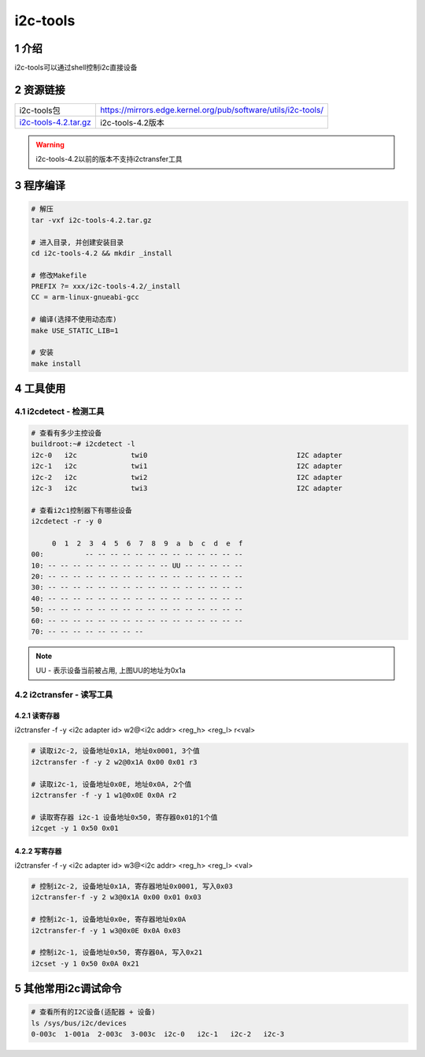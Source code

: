 i2c-tools
=========

1 介绍
------

i2c-tools可以通过shell控制i2c直接设备

2 资源链接
----------

===================== =============================================================
i2c-tools包           https://mirrors.edge.kernel.org/pub/software/utils/i2c-tools/
i2c-tools-4.2.tar.gz_ i2c-tools-4.2版本
===================== =============================================================

.. _i2c-tools-4.2.tar.gz: http://120.48.82.24:9100/note_linux_bsp/i2c-tools-4.2.tar.gz

.. warning::

   i2c-tools-4.2以前的版本不支持i2ctransfer工具

3 程序编译
----------

.. code:: c


   # 解压
   tar -vxf i2c-tools-4.2.tar.gz

   # 进入目录, 并创建安装目录
   cd i2c-tools-4.2 && mkdir _install

   # 修改Makefile
   PREFIX ?= xxx/i2c-tools-4.2/_install
   CC = arm-linux-gnueabi-gcc

   # 编译(选择不使用动态库)
   make USE_STATIC_LIB=1

   # 安装
   make install


4 工具使用
----------

4.1 i2cdetect - 检测工具
************************

.. code:: shell

   # 查看有多少主控设备
   buildroot:~# i2cdetect -l
   i2c-0   i2c             twi0                                    I2C adapter
   i2c-1   i2c             twi1                                    I2C adapter
   i2c-2   i2c             twi2                                    I2C adapter
   i2c-3   i2c             twi3                                    I2C adapter

   # 查看i2c1控制器下有哪些设备
   i2cdetect -r -y 0

        0  1  2  3  4  5  6  7  8  9  a  b  c  d  e  f
   00:          -- -- -- -- -- -- -- -- -- -- -- -- --
   10: -- -- -- -- -- -- -- -- -- -- UU -- -- -- -- --
   20: -- -- -- -- -- -- -- -- -- -- -- -- -- -- -- --
   30: -- -- -- -- -- -- -- -- -- -- -- -- -- -- -- --
   40: -- -- -- -- -- -- -- -- -- -- -- -- -- -- -- --
   50: -- -- -- -- -- -- -- -- -- -- -- -- -- -- -- --
   60: -- -- -- -- -- -- -- -- -- -- -- -- -- -- -- --
   70: -- -- -- -- -- -- -- --

.. note::
   UU - 表示设备当前被占用, 上图UU的地址为0x1a

4.2 i2ctransfer - 读写工具
**************************

4.2.1 读寄存器
^^^^^^^^^^^^^^

i2ctransfer -f -y <i2c adapter id> w2@<i2c addr> <reg_h> <reg_l> r<val>

.. code:: bash

   # 读取i2c-2, 设备地址0x1A, 地址0x0001, 3个值
   i2ctransfer -f -y 2 w2@0x1A 0x00 0x01 r3

   # 读取i2c-1, 设备地址0x0E, 地址0x0A, 2个值
   i2ctransfer -f -y 1 w1@0x0E 0x0A r2

   # 读取寄存器 i2c-1 设备地址0x50, 寄存器0x01的1个值
   i2cget -y 1 0x50 0x01

4.2.2 写寄存器
^^^^^^^^^^^^^^

i2ctransfer -f -y <i2c adapter id> w3@<i2c addr> <reg_h> <reg_l> <val>

.. code:: shell

   # 控制i2c-2, 设备地址0x1A, 寄存器地址0x0001, 写入0x03
   i2ctransfer-f -y 2 w3@0x1A 0x00 0x01 0x03

   # 控制i2c-1, 设备地址0x0e, 寄存器地址0x0A
   i2ctransfer-f -y 1 w3@0x0E 0x0A 0x03

   # 控制i2c-1, 设备地址0x50, 寄存器0A, 写入0x21
   i2cset -y 1 0x50 0x0A 0x21

5 其他常用i2c调试命令
---------------------

.. code:: c

   # 查看所有的I2C设备(适配器 + 设备)
   ls /sys/bus/i2c/devices
   0-003c  1-001a  2-003c  3-003c  i2c-0   i2c-1   i2c-2   i2c-3

